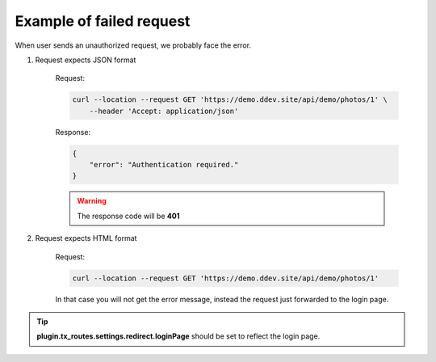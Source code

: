 .. ==================================================
.. FOR YOUR INFORMATION
.. --------------------------------------------------
.. -*- coding: utf-8 -*- with BOM.

.. _authenticate_fail:

===================================
Example of failed request
===================================

When user sends an unauthorized request, we probably face the error.

.. rst-class:: bignums-xxl

1. Request expects JSON format

    Request:

    .. code-block:: console

        curl --location --request GET 'https://demo.ddev.site/api/demo/photos/1' \
            --header 'Accept: application/json'

    Response:

    .. code-block:: json

        {
            "error": "Authentication required."
        }

    .. warning::
          The response code will be **401**

2. Request expects HTML format

    Request:

    .. code-block:: console

        curl --location --request GET 'https://demo.ddev.site/api/demo/photos/1'

    In that case you will not get the error message, instead the request just forwarded to the login page.

.. tip::
      **plugin.tx_routes.settings.redirect.loginPage** should be set to reflect the login page.
